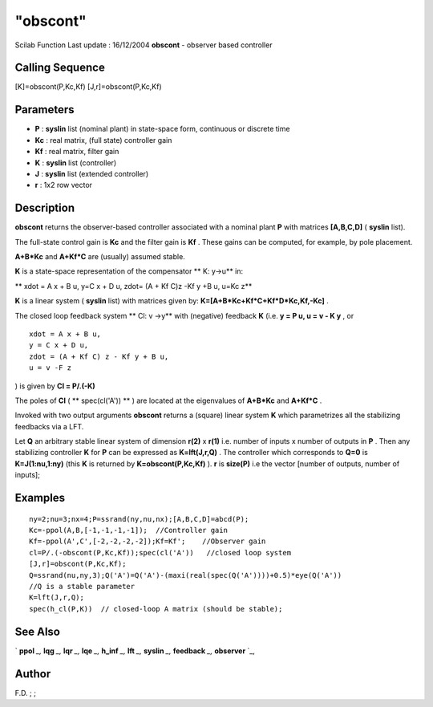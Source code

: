 ====
"obscont"
====

Scilab Function Last update : 16/12/2004
**obscont** - observer based controller



Calling Sequence
~~~~~~~~~~~~~~~~

[K]=obscont(P,Kc,Kf)
[J,r]=obscont(P,Kc,Kf)




Parameters
~~~~~~~~~~


+ **P** : **syslin** list (nominal plant) in state-space form,
  continuous or discrete time
+ **Kc** : real matrix, (full state) controller gain
+ **Kf** : real matrix, filter gain
+ **K** : **syslin** list (controller)
+ **J** : **syslin** list (extended controller)
+ **r** : 1x2 row vector




Description
~~~~~~~~~~~

**obscont** returns the observer-based controller associated with a
nominal plant **P** with matrices **[A,B,C,D]** ( **syslin** list).

The full-state control gain is **Kc** and the filter gain is **Kf** .
These gains can be computed, for example, by pole placement.

**A+B*Kc** and **A+Kf*C** are (usually) assumed stable.

**K** is a state-space representation of the compensator ** K: y->u**
in:

** xdot = A x + B u, y=C x + D u, zdot= (A + Kf C)z -Kf y +B u, u=Kc
z**

**K** is a linear system ( **syslin** list) with matrices given by:
**K=[A+B*Kc+Kf*C+Kf*D*Kc,Kf,-Kc]** .

The closed loop feedback system ** Cl: v ->y** with (negative)
feedback **K** (i.e. **y = P u, u = v - K y** , or


::

    
           xdot = A x + B u, 
           y = C x + D u, 
           zdot = (A + Kf C) z - Kf y + B u, 
           u = v -F z
        


) is given by **Cl = P/.(-K)**

The poles of **Cl** ( ** spec(cl('A')) ** ) are located at the
eigenvalues of **A+B*Kc** and **A+Kf*C** .

Invoked with two output arguments **obscont** returns a (square)
linear system **K** which parametrizes all the stabilizing feedbacks
via a LFT.

Let **Q** an arbitrary stable linear system of dimension **r(2)** x
**r(1)** i.e. number of inputs x number of outputs in **P** . Then any
stabilizing controller **K** for **P** can be expressed as
**K=lft(J,r,Q)** . The controller which corresponds to **Q=0** is
**K=J(1:nu,1:ny)** (this **K** is returned by **K=obscont(P,Kc,Kf)**
). **r** is **size(P)** i.e the vector [number of outputs, number of
inputs];



Examples
~~~~~~~~


::

    
    
    ny=2;nu=3;nx=4;P=ssrand(ny,nu,nx);[A,B,C,D]=abcd(P);
    Kc=-ppol(A,B,[-1,-1,-1,-1]);  //Controller gain
    Kf=-ppol(A',C',[-2,-2,-2,-2]);Kf=Kf';    //Observer gain
    cl=P/.(-obscont(P,Kc,Kf));spec(cl('A'))   //closed loop system
    [J,r]=obscont(P,Kc,Kf);
    Q=ssrand(nu,ny,3);Q('A')=Q('A')-(maxi(real(spec(Q('A'))))+0.5)*eye(Q('A')) 
    //Q is a stable parameter
    K=lft(J,r,Q);
    spec(h_cl(P,K))  // closed-loop A matrix (should be stable);
     
      




See Also
~~~~~~~~

` **ppol** `_,` **lqg** `_,` **lqr** `_,` **lqe** `_,` **h_inf** `_,`
**lft** `_,` **syslin** `_,` **feedback** `_,` **observer** `_,



Author
~~~~~~

F.D. ; ;

.. _
      : ://./control/feedback.htm
.. _
      : ://./control/../elementary/syslin.htm
.. _
      : ://./control/../robust/h_inf.htm
.. _
      : ://./control/lqr.htm
.. _
      : ://./control/ppol.htm
.. _
      : ://./control/lqe.htm
.. _
      : ://./control/lqg.htm
.. _
      : ://./control/observer.htm
.. _
      : ://./control/../robust/lft.htm


